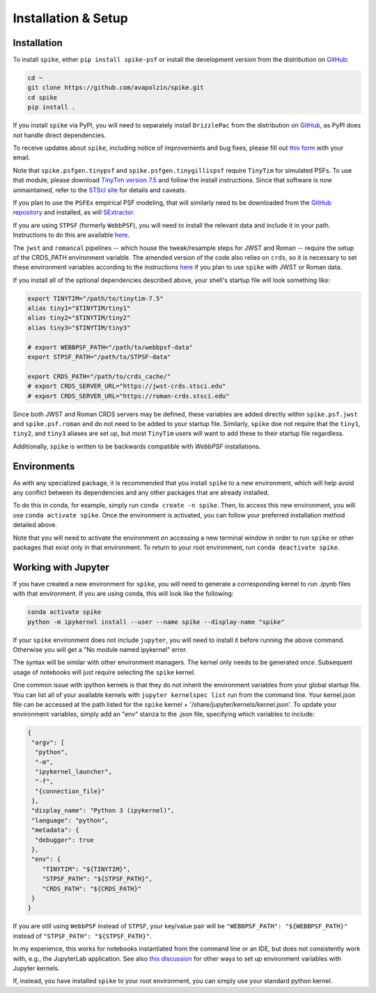 .. _spike/install:

Installation & Setup
====================

Installation
------------

To install ``spike``, either ``pip install spike-psf`` or install the development version from the distribution on `GitHub <https://github.com/avapolzin/spike>`_:

.. code-block:: bash

	cd ~
	git clone https://github.com/avapolzin/spike.git
	cd spike
	pip install .

If you install ``spike`` via PyPI, you will need to separately install ``DrizzlePac`` from the distribution on `GitHub <https://github.com/spacetelescope/drizzlepac>`_, as PyPI does not handle direct dependencies.

To receive updates about ``spike``, including notice of improvements and bug fixes, please fill out `this form <https://forms.gle/q7oCeD7gdVeVTPuTA>`_ with your email.

Note that ``spike.psfgen.tinypsf`` and ``spike.psfgen.tinygillispsf`` require ``TinyTim`` for simulated PSFs. To use that module, please download `TinyTim version 7.5 <https://github.com/spacetelescope/tinytim/releases>`_ and follow the install instructions. Since that software is now unmaintained, refer to the `STScI site <https://www.stsci.edu/hst/instrumentation/focus-and-pointing/focus/tiny-tim-hst-psf-modeling>`_ for details and caveats.

If you plan to use the ``PSFEx`` empirical PSF modeling, that will similarly need to be downloaded from the `GitHub repository <https://github.com/astromatic/psfex>`_ and installed, as will `SExtractor <https://github.com/astromatic/sextractor>`_.

If you are using ``STPSF`` (formerly ``WebbPSF``), you will need to install the relevant data and include it in your path. Instructions to do this are available `here <https://stpsf.readthedocs.io/en/latest/installation.html>`_.

The ``jwst`` and ``romancal`` pipelines -- which house the tweak/resample steps for JWST and Roman -- require the setup of the CRDS_PATH environment variable. The amended version of the code also relies on ``crds``, so it is necessary to set these environment variables according to the instructions `here <https://jwst-pipeline.readthedocs.io/en/latest/jwst/user_documentation/reference_files_crds.html>`_ if you plan to use ``spike`` with JWST or Roman data. 

If you install all of the optional dependencies described above, your shell's startup file will look something like:

.. code-block:: bash

	export TINYTIM="/path/to/tinytim-7.5"
	alias tiny1="$TINYTIM/tiny1"
	alias tiny2="$TINYTIM/tiny2"
	alias tiny3="$TINYTIM/tiny3"

	# export WEBBPSF_PATH="/path/to/webbpsf-data"
	export STPSF_PATH="/path/to/STPSF-data"

	export CRDS_PATH="/path/to/crds_cache/"
	# export CRDS_SERVER_URL="https://jwst-crds.stsci.edu"
	# export CRDS_SERVER_URL="https://roman-crds.stsci.edu"

Since both JWST and Roman CRDS servers may be defined, these variables are added directly within ``spike.psf.jwst`` and ``spike.psf.roman`` and do not need to be added to your startup file. Similarly, ``spike`` doe not require that the ``tiny1``, ``tiny2``, and ``tiny3`` aliases are set up, but most ``TinyTim`` users will want to add these to their startup file regardless.

Additionally, ``spike`` is written to be backwards compatible with `WebbPSF` installations.


Environments
------------

As with any specialized package, it is recommended that you install ``spike`` to a new environment, which will help avoid any conflict between its dependencies and any other packages that are already installed. 

To do this in conda, for example, simply run ``conda create -n spike``. Then, to access this new environment, you will use ``conda activate spike``. Once the environment is activated, you can follow your preferred installation method detailed above. 

Note that you will need to activate the environment on accessing a new terminal window in order to run ``spike`` or other packages that exist only in that environment. To return to your root environment, run ``conda deactivate spike``.


Working with Jupyter
--------------------

If you have created a new environment for ``spike``, you will need to generate a corresponding kernel to run .ipynb files with that environment. If you are using conda, this will look like the following:

.. code-block:: bash

	conda activate spike
	python -m ipykernel install --user --name spike --display-name "spike"


If your ``spike`` environment does not include ``jupyter``, you will need to install it before running the above command. Otherwise you will get a "No module named ipykernel" error.

The syntax will be similar with other environment managers. The kernel only needs to be generated *once*. Subsequent usage of notebooks will just require selecting the ``spike`` kernel.

One common issue with ipython kernels is that they do not inherit the environment variables from your global startup file. You can list all of your available kernels with ``jupyter kernelspec list`` run from the command line. Your kernel.json file can be accessed at the path listed for the ``spike`` kernel + '/share/jupyter/kernels/kernel.json'. To update your environment variables, simply add an "env" stanza to the .json file, specifying which variables to include:

.. code-block:: json

	{
	 "argv": [
	  "python",
	  "-m",
	  "ipykernel_launcher",
	  "-f",
	  "{connection_file}"
	 ],
	 "display_name": "Python 3 (ipykernel)",
	 "language": "python",
	 "metadata": {
	  "debugger": true
	 },
	 "env": {
	    "TINYTIM": "${TINYTIM}",
	    "STPSF_PATH": "${STPSF_PATH}",
	    "CRDS_PATH": "${CRDS_PATH}"
	 }
	}

If you are still using ``WebbPSF`` instead of ``STPSF``, your key/value pair will be ``"WEBBPSF_PATH": "${WEBBPSF_PATH}"`` instead of ``"STPSF_PATH": "${STPSF_PATH}"``.

In my experience, this works for notebooks instantiated from the command line or an IDE, but does not consistently work with, e.g., the JupyterLab application. See also `this discussion <https://stackoverflow.com/questions/37890898/how-to-set-env-variable-in-jupyter-notebook>`_ for other ways to set up environment variables with Jupyter kernels.

If, instead, you have installed ``spike`` to your root environment, you can simply use your standard python kernel.